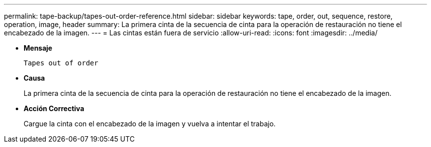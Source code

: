 ---
permalink: tape-backup/tapes-out-order-reference.html 
sidebar: sidebar 
keywords: tape, order, out, sequence, restore, operation, image, header 
summary: La primera cinta de la secuencia de cinta para la operación de restauración no tiene el encabezado de la imagen. 
---
= Las cintas están fuera de servicio
:allow-uri-read: 
:icons: font
:imagesdir: ../media/


[role="lead"]
* *Mensaje*
+
`Tapes out of order`

* *Causa*
+
La primera cinta de la secuencia de cinta para la operación de restauración no tiene el encabezado de la imagen.

* *Acción Correctiva*
+
Cargue la cinta con el encabezado de la imagen y vuelva a intentar el trabajo.


